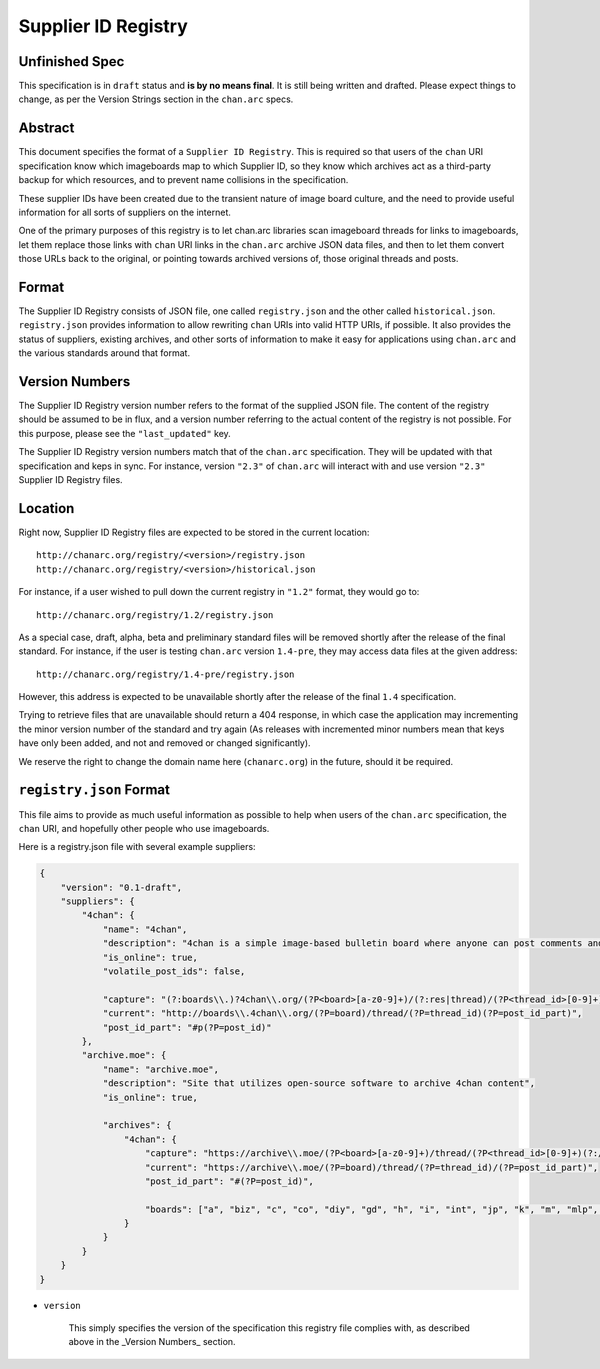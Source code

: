 Supplier ID Registry
====================

Unfinished Spec
---------------
This specification is in ``draft`` status and **is by no means final**. It is still being written and drafted. Please expect things to change, as per the Version Strings section in the ``chan.arc`` specs.

Abstract
--------
This document specifies the format of a ``Supplier ID Registry``. This is required so that users of the ``chan`` URI specification know which imageboards map to which Supplier ID, so they know which archives act as a third-party backup for which resources, and to prevent name collisions in the specification.

These supplier IDs have been created due to the transient nature of image board culture, and the need to provide useful information for all sorts of suppliers on the internet.

One of the primary purposes of this registry is to let chan.arc libraries scan imageboard threads for links to imageboards, let them replace those links with ``chan`` URI links in the ``chan.arc`` archive JSON data files, and then to let them convert those URLs back to the original, or pointing towards archived versions of, those original threads and posts.

Format
------
The Supplier ID Registry consists of JSON file, one called ``registry.json`` and the other called ``historical.json``. ``registry.json`` provides information to allow rewriting ``chan`` URIs into valid HTTP URIs, if possible. It also provides the status of suppliers, existing archives, and other sorts of information to make it easy for applications using ``chan.arc`` and the various standards around that format.

Version Numbers
---------------
The Supplier ID Registry version number refers to the format of the supplied JSON file. The content of the registry should be assumed to be in flux, and a version number referring to the actual content of the registry is not possible. For this purpose, please see the ``"last_updated"`` key.

The Supplier ID Registry version numbers match that of the ``chan.arc`` specification. They will be updated with that specification and keps in sync. For instance, version ``"2.3"`` of ``chan.arc`` will interact with and use version ``"2.3"`` Supplier ID Registry files.

Location
--------
Right now, Supplier ID Registry files are expected to be stored in the current location::

    http://chanarc.org/registry/<version>/registry.json
    http://chanarc.org/registry/<version>/historical.json

For instance, if a user wished to pull down the current registry in ``"1.2"`` format, they would go to::

    http://chanarc.org/registry/1.2/registry.json

As a special case, draft, alpha, beta and preliminary standard files will be removed shortly after the release of the final standard. For instance, if the user is testing ``chan.arc`` version ``1.4-pre``, they may access data files at the given address::

    http://chanarc.org/registry/1.4-pre/registry.json

However, this address is expected to be unavailable shortly after the release of the final ``1.4`` specification.

Trying to retrieve files that are unavailable should return a 404 response, in which case the application may incrementing the minor version number of the standard and try again (As releases with incremented minor numbers mean that keys have only been added, and not and removed or changed significantly).

We reserve the right to change the domain name here (``chanarc.org``) in the future, should it be required.

``registry.json`` Format
------------------------
This file aims to provide as much useful information as possible to help when users of the ``chan.arc`` specification, the ``chan`` URI, and hopefully other people who use imageboards.

Here is a registry.json file with several example suppliers:

.. code:: json

    {
        "version": "0.1-draft",
        "suppliers": {
            "4chan": {
                "name": "4chan",
                "description": "4chan is a simple image-based bulletin board where anyone can post comments and share images",
                "is_online": true,
                "volatile_post_ids": false,

                "capture": "(?:boards\\.)?4chan\\.org/(?P<board>[a-z0-9]+)/(?:res|thread)/(?P<thread_id>[0-9]+)(?:/[a-z0-9\-]+/?)?(?:#p(?P<post_id>[0-9]+))?",
                "current": "http://boards\\.4chan\\.org/(?P=board)/thread/(?P=thread_id)(?P=post_id_part)",
                "post_id_part": "#p(?P=post_id)"
            },
            "archive.moe": {
                "name": "archive.moe",
                "description": "Site that utilizes open-source software to archive 4chan content",
                "is_online": true,

                "archives": {
                    "4chan": {
                        "capture": "https://archive\\.moe/(?P<board>[a-z0-9]+)/thread/(?P<thread_id>[0-9]+)(?:/#(?P<post_id>[0-9]+))?",
                        "current": "https://archive\\.moe/(?P=board)/thread/(?P=thread_id)/(?P=post_id_part)",
                        "post_id_part": "#(?P=post_id)",

                        "boards": ["a", "biz", "c", "co", "diy", "gd", "h", "i", "int", "jp", "k", "m", "mlp", "out", "po", "q", "r9k", "s4s", "sci", "sp", "tg", "tv", "u", "v", "vg", "vp", "vr", "wsg"],
                    }
                }
            }
        }
    }

* ``version``

    This simply specifies the version of the specification this registry file complies with, as described above in the _Version Numbers_ section.
